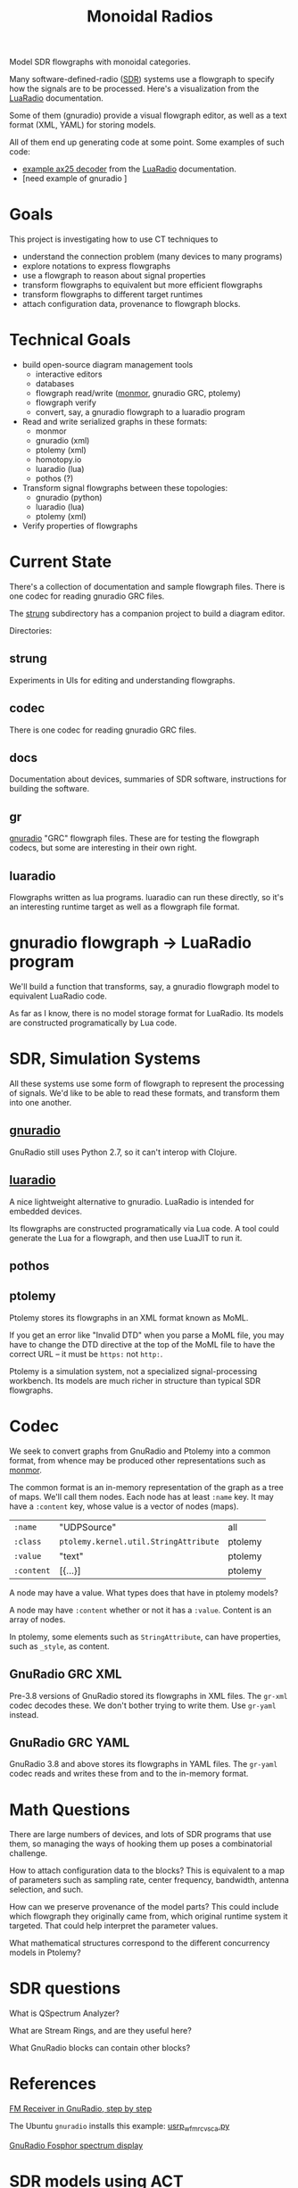 #+TITLE: Monoidal Radios

Model SDR flowgraphs with monoidal categories.

Many software-defined-radio ([[https://www.rtl-sdr.com/][SDR]]) systems use a flowgraph to specify how
the signals are to be processed. Here's a visualization from the
[[https://luaradio.io/][LuaRadio]] documentation.

[[https://luaradio.io/docs/figures/flowgraph_rtlsdr_ax25.png]]

Some of them (gnuradio) provide a visual flowgraph editor,
as well as a text format (XML, YAML) for storing models.

All of them end up generating code at some point.
Some examples of such code:
   * [[https://luaradio.io/examples/rtlsdr-ax25.html][example ax25 decoder]] from the [[https://luaradio.io/][LuaRadio]] documentation.
   * [need example of gnuradio ]

     


* Goals

This project is investigating how to use CT techniques to

   * understand the connection problem (many devices to many programs)
   * explore notations to express flowgraphs
   * use a flowgraph to reason about signal properties
   * transform flowgraphs to equivalent but more efficient flowgraphs
   * transform flowgraphs to different target runtimes
   * attach configuration data, provenance to flowgraph blocks.


* Technical Goals

   * build open-source diagram management tools
     * interactive editors
     * databases
     * flowgraph read/write ([[https://github.com/statebox/monmor-spec][monmor]], gnuradio GRC, ptolemy)
     * flowgraph verify
     * convert, say, a gnuradio flowgraph to a luaradio program

   * Read and write serialized graphs in these formats:
     * monmor
     * gnuradio (xml)
     * ptolemy (xml)
     * homotopy.io
     * luaradio (lua)
     * pothos (?)

   * Transform signal flowgraphs between these topologies:
     * gnuradio (python)
     * luaradio (lua)
     * ptolemy (xml)
       
   * Verify properties of flowgraphs


* Current State
  
  There's a collection of documentation and sample flowgraph files.
  There is one codec for reading gnuradio GRC files.
  
  The [[file:strung][strung]] subdirectory has a companion project to build a diagram
  editor.
  
  Directories:
  
** strung

   Experiments in UIs for editing and understanding flowgraphs.

** codec
   
   There is one codec for reading gnuradio GRC files.
   
** docs
   
   Documentation about devices, summaries of SDR software,
   instructions for building the software.

** gr

   [[https://www.gnuradio.org/][gnuradio]] "GRC" flowgraph files.  These are for testing the
   flowgraph codecs, but some are interesting in their own right.

** luaradio

   Flowgraphs written as lua programs.
   luaradio can run these directly, so it's an interesting
   runtime target as well as a flowgraph file format.
   

* gnuradio flowgraph -> LuaRadio program
  
  We'll build a function that transforms, say, a gnuradio flowgraph
  model to equivalent LuaRadio code.
  
  As far as I know, there is no model storage format for LuaRadio. Its
  models are constructed programatically by Lua code.
  
* SDR, Simulation Systems
  
  All these systems use some form of flowgraph to represent
  the processing of signals.  We'd like to be able to
  read these formats, and transform them into one another.

** [[https://www.gnuradio.org/][gnuradio]] 
   
   GnuRadio still uses Python 2.7, so it can't 
   interop with Clojure.

** [[https://luaradio.io/][luaradio]]

   A nice lightweight alternative to gnuradio.
   LuaRadio is intended for embedded devices.

   Its flowgraphs are constructed programatically via Lua code.
   A tool could generate the Lua for a flowgraph,
   and then use LuaJIT to run it.


** pothos
** ptolemy
   
   Ptolemy stores its flowgraphs in an XML format known as MoML.
   
   If you get an error like "Invalid DTD" when you parse a MoML file,
   you may have to change the DTD directive at the top of the MoML file
   to have the correct URL -- it must be =https:= not =http:=.

   Ptolemy is a simulation system, not a specialized signal-processing
   workbench. Its models are much richer in structure than typical SDR
   flowgraphs.

* Codec

  We seek to convert graphs from GnuRadio and Ptolemy into
  a common format, from whence may be produced other representations
  such as [[https://github.com/statebox/monmor-spec][monmor]].
  
  The common format is an in-memory representation of the graph
  as a tree of maps.  We'll call them nodes.  Each node
  has at least =:name= key.
  It may have a =:content= key, whose value is a vector of
  nodes (maps).
  

| =:name=    | "UDPSource"                           | all     |
| =:class=   | =ptolemy.kernel.util.StringAttribute= | ptolemy |
| =:value=   | "text"                                | ptolemy |
| =:content= | [{...}]                               | ptolemy |

  A node may have a value.  What types does that have in ptolemy models?

  A node may have =:content= whether or not it has a =:value=.
  Content is an array of nodes.
  
  In ptolemy, some elements such as =StringAttribute=, can have
  properties, such as =_style=, as content.

** GnuRadio GRC XML

   Pre-3.8 versions of GnuRadio stored its flowgraphs in
   XML files.  The =gr-xml= codec decodes these.
   We don't bother trying to write them.
   Use =gr-yaml= instead.
   
** GnuRadio GRC YAML
   
   GnuRadio 3.8 and above stores its flowgraphs in
   YAML files.  The =gr-yaml= codec reads and writes
   these from and to the in-memory format.

* Math Questions

There are large numbers of devices, and
lots of SDR programs that use them, so managing the ways of hooking them
up poses a combinatorial challenge.

How to attach configuration data to the blocks?
This is equivalent to a map of parameters such as
sampling rate, center frequency, bandwidth, antenna selection,
and such.

How can we preserve provenance of the model parts?
This could include which flowgraph they originally came from,
which original runtime system it targeted.
That could help interpret the parameter values.

What mathematical structures correspond to the different
concurrency models in Ptolemy?

* SDR questions 
   
What is QSpectrum Analyzer?

What are Stream Rings, and are they useful here?

What GnuRadio blocks can contain other blocks?

* References
  
[[http://www.abclinuxu.cz/blog/jenda/2019/11/gnu-radio-first-steps-a-fm-receiver][FM Receiver in GnuRadio, step by step]]

The Ubuntu =gnuradio= installs this example:
[[file:/usr/share/gnuradio/examples/uhd/usrp_wfm_rcv_sca.py][usrp_wfm_rcv_sca.py]]


[[https://osmocom.org/projects/sdr/wiki/fosphor][GnuRadio Fosphor spectrum display]]

* SDR models using ACT

  synthesizer patch bay is a monoidal category
  
  Is a synthesizer patch a realization of a bunch of operads?

** How to represent the signal plan in an SDR model?
   
   The signal-processing paths in the SDR flow graph 
   can be modeled as a graph where nodes are sample
   types and arrows are functions that transform one
   type to another.
   
   "type" here means an ADT, which could be an atomic
   type like int, or a structured type like array of int.
   Often the type will be "stream of int" or "stream of cfloat".
   
   The flowgraphs can be seen as morphisms in a monoidal 
   category.

** How to represent control plane in an SDR model?
   
   The control plane allows a system to dynamically control its
   components at runtime. "Control" here means a way to change
   parameters, stop and start operations, and inspect the state
   of the component.

   There is a pub-sub event mechanism that allows components
   to react to events sent by controllers, or by anything else.
   One interesting kind of event is sent by certain components
   that process streams of signal samples, when they encounter
   a specially-marked sample placed there by an earlier stage
   in the flow graph.

* Todos

** TODO Parse GRC YAML format, new in GR 3.8

* Examples

Signal Domains are data types.
Most of them are streams.

You can subscribe to a stream.

   * IQ Samples
   * Baseband audio samples
   * Decoded baudot RTTY characters
   * Decoded morse code characters
   * ADS-B message stream

Example: IQ-Samples -> ADS-B messages

